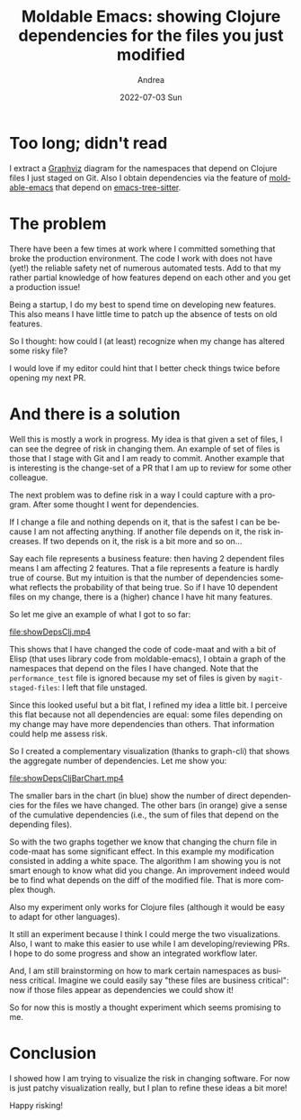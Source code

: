 #+TITLE:       Moldable Emacs: showing Clojure dependencies for the files you just modified
#+AUTHOR:      Andrea
#+EMAIL:       andrea-dev@hotmail.com
#+DATE:        2022-07-03 Sun
#+URI:         /blog/%y/%m/%d/moldable-emacs-showing-clojure-dependencies-for-the-files-you-just-modified
#+KEYWORDS:    moldable-emacs, clojure
#+TAGS:        moldable-emacs, clojure
#+LANGUAGE:    en
#+OPTIONS:     H:3 num:nil toc:nil \n:nil ::t |:t ^:nil -:nil f:t *:t <:t
#+DESCRIPTION: An experiment with moldable-emacs to show the risk of changing a Clojure code base via dependency
* Too long; didn't read

I extract a [[https://graphviz.org/][Graphviz]] diagram for the namespaces that depend on Clojure
files I just staged on Git. Also I obtain dependencies via the feature
of [[https://github.com/ag91/moldable-emacs][moldable-emacs]] that depend on [[https://github.com/emacs-tree-sitter][emacs-tree-sitter]].

* The problem

There have been a few times at work where I committed something that
broke the production environment. The code I work with does not have
(yet!) the reliable safety net of numerous automated tests. Add to
that my rather partial knowledge of how features depend on each other
and you get a production issue!

Being a startup, I do my best to spend time on developing new
features. This also means I have little time to patch up the absence
of tests on old features.

So I thought: how could I (at least) recognize when my change has
altered some risky file?

I would love if my editor could hint that I better check things
twice before opening my next PR.

* And there is a solution

Well this is mostly a work in progress. My idea is that given a set of
files, I can see the degree of risk in changing them. An example of
set of files is those that I stage with Git and I am ready to commit.
Another example that is interesting is the change-set of a PR that I
am up to review for some other colleague.

The next problem was to define risk in a way I could capture with a
program. After some thought I went for dependencies.

If I change a file and nothing depends on it, that is the safest I can
be because I am not affecting anything. If another file depends on it,
the risk increases. If two depends on it, the risk is a bit more and
so on...

Say each file represents a business feature: then having 2 dependent
files means I am affecting 2 features. That a file represents a
feature is hardly true of course. But my intuition is that the number
of dependencies somewhat reflects the probability of that being true.
So if I have 10 dependent files on my change, there is a (higher)
chance I have hit many features.

So let me give an example of what I got to so far:

[[file:showDepsClj.mp4]]

This shows that I have changed the code of code-maat and with a bit of
Elisp (that uses library code from moldable-emacs), I obtain a graph
of the namespaces that depend on the files I have changed. Note that
the =performance_test= file is ignored because my set of files is
given by =magit-staged-files=: I left that file unstaged.

Since this looked useful but a bit flat, I refined my idea a little bit. I
perceive this flat because not all dependencies are equal: some files
depending on my change may have more dependencies than others. That
information could help me assess risk.

So I created a complementary visualization (thanks to graph-cli) that
shows the aggregate number of dependencies. Let me show you:

[[file:showDepsCljBarChart.mp4]]

The smaller bars in the chart (in blue) show the number of direct
dependencies for the files we have changed. The other bars (in orange)
give a sense of the cumulative dependencies (i.e., the sum of files
that depend on the depending files).

So with the two graphs together we know that changing the churn file
in code-maat has some significant effect. In this example my
modification consisted in adding a white space. The algorithm I am
showing you is not smart enough to know what did you change. An
improvement indeed would be to find what depends on the diff of the
modified file. That is more complex though.

Also my experiment only works for Clojure files (although it would be
easy to adapt for other languages).

It still an experiment because I think I could merge the two
visualizations. Also, I want to make this easier to use while I am
developing/reviewing PRs. I hope to do some progress and show an
integrated workflow later.

And, I am still brainstorming on how to mark certain namespaces as
business critical. Imagine we could easily say "these files are
business critical": now if those files appear as dependencies we could
show it!

So for now this is mostly a thought experiment which seems promising
to me.

* Conclusion

I showed how I am trying to visualize the risk in changing software.
For now is just patchy visualization really, but I plan to refine
these ideas a bit more!

Happy risking!
